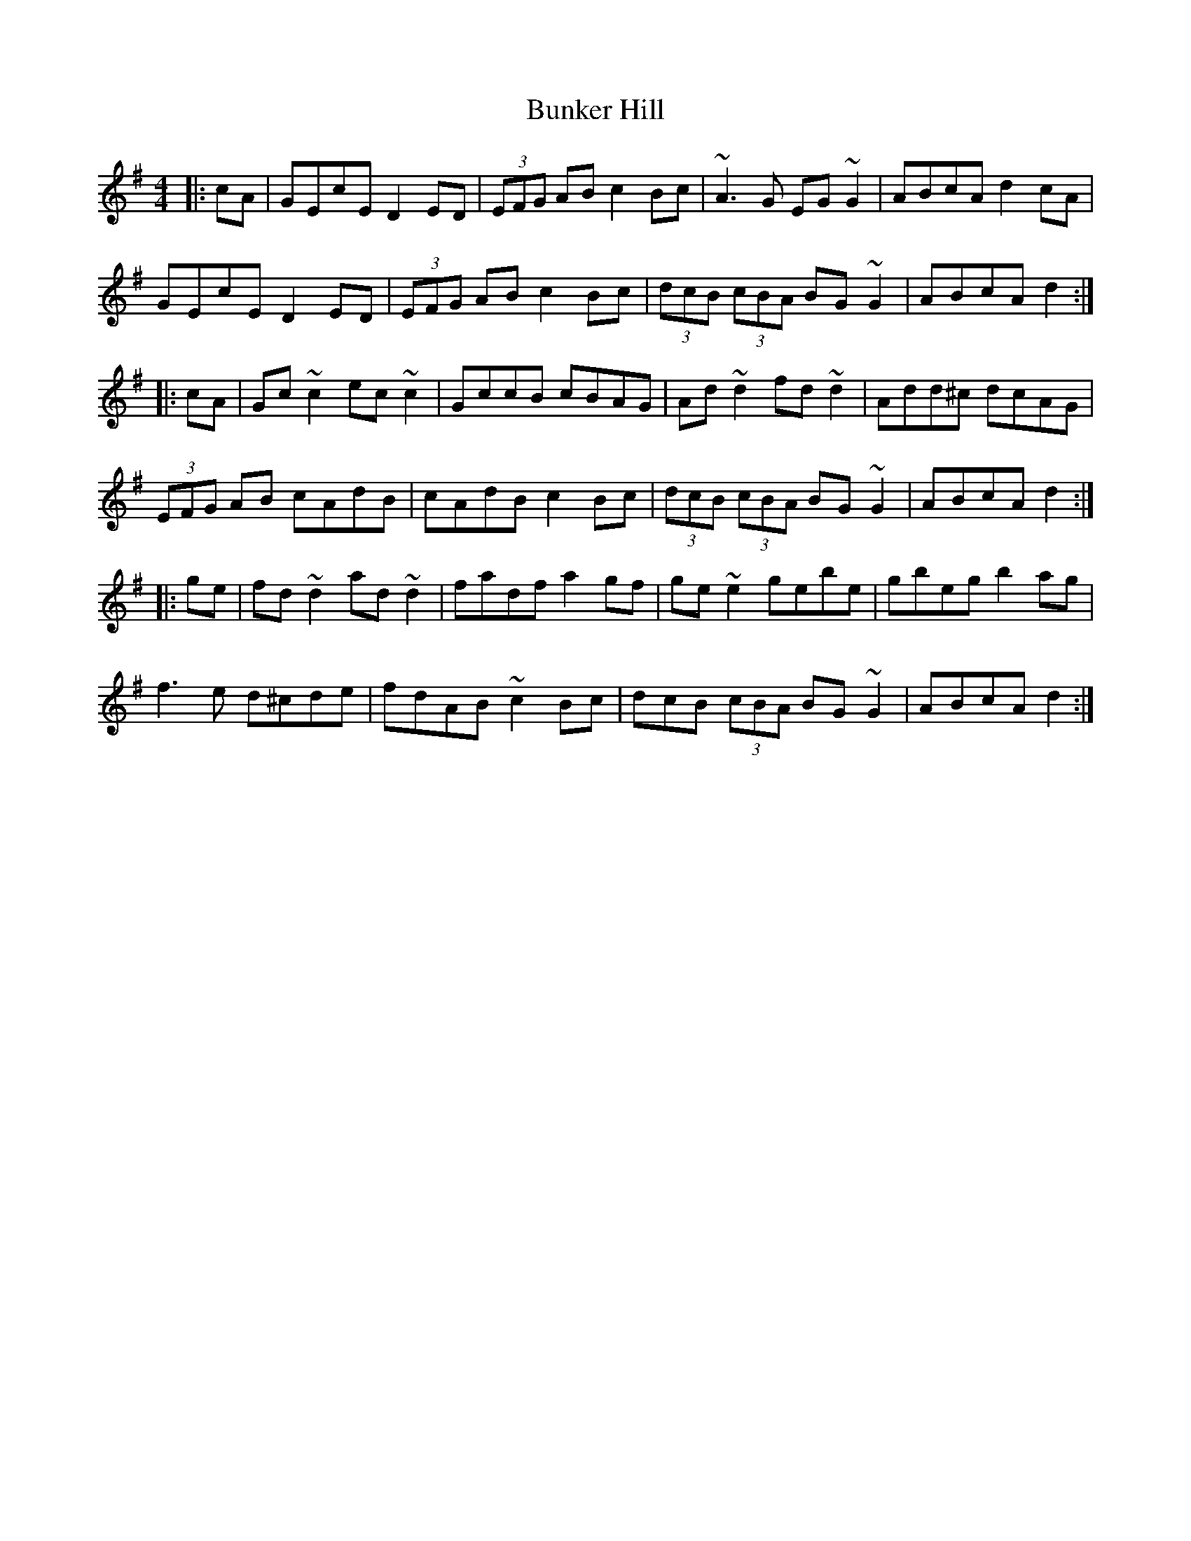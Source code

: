 X: 5492
T: Bunker Hill
R: reel
M: 4/4
K: Dmixolydian
|:cA|GEcE D2ED|(3EFG AB c2Bc|~A3G EG~G2|ABcA d2cA|
GEcE D2ED|(3EFG AB c2Bc|(3dcB (3cBA BG~G2|ABcA d2:|
|:cA|Gc~c2 ec~c2|GccB cBAG|Ad~d2 fd~d2|Add^c dcAG|
(3EFG AB cAdB|cAdB c2Bc|(3dcB (3cBA BG~G2|ABcA d2:|
|:ge|fd~d2 ad~d2|fadf a2gf|ge~e2 gebe|gbeg b2ag|
f3e d^cde|fdAB ~c2Bc|dcB (3cBA BG~G2|ABcA d2:|

